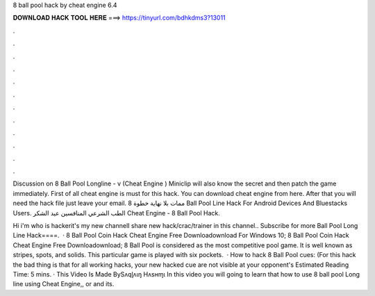 8 ball pool hack by cheat engine 6.4



𝐃𝐎𝐖𝐍𝐋𝐎𝐀𝐃 𝐇𝐀𝐂𝐊 𝐓𝐎𝐎𝐋 𝐇𝐄𝐑𝐄 ===> https://tinyurl.com/bdhkdms3?13011



.



.



.



.



.



.



.



.



.



.



.



.

Discussion on 8 Ball Pool Longline - v (Cheat Engine ) Miniclip will also know the secret and then patch the game immediately. First of all cheat engine is must for this hack. You can download cheat engine from here. After that you will need the hack file just leave your email. ممات بلا نهاية خطوة 8 Ball Pool Line Hack For Android Devices And Bluestacks Users. الطب الشرعي المنافسين عيد الشكر Cheat Engine - 8 Ball Pool Hack.

Hi i'm who is hackerit's my new channelI share new hack/crac/trainer in this channel.. Subscribe for more Ball Pool Long Line Hack====.  · 8 Ball Pool Coin Hack Cheat Engine Free Downloadownload For Windows 10; 8 Ball Pool Coin Hack Cheat Engine Free Downloadownload; 8 Ball Pool is considered as the most competitive pool game. It is well known as stripes, spots, and solids. This particular game is played with six pockets.  · How to hack 8 Ball Pool cues: (For this hack the bad thing is that for all working hacks, your new hacked cue are not visible at your opponent's Estimated Reading Time: 5 mins. · This Video Is Made BySʌqɭʌɩŋ Hʌsʜɱɩ In this video you will going to learn that how to use 8 ball pool Long line using Cheat Engine,, or and its.
